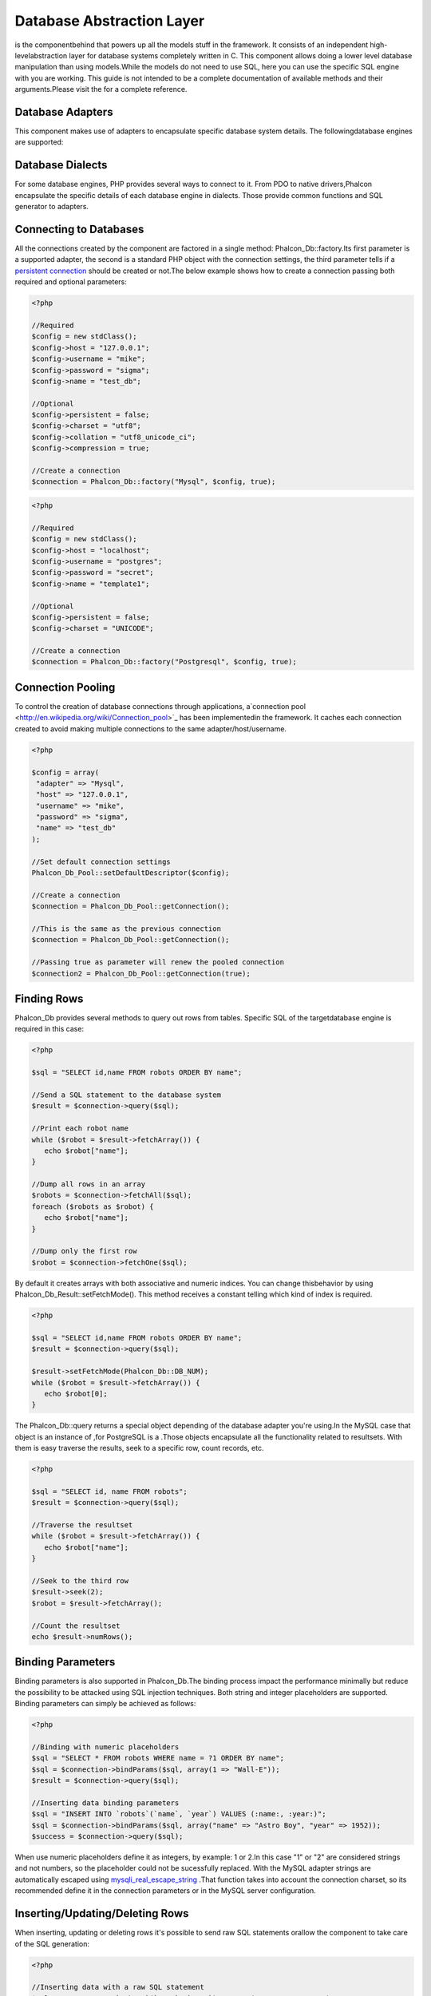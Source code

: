 

Database Abstraction Layer
==========================
is the componentbehind  that powers up all the models stuff in the framework. It consists of an independent high-levelabstraction layer for database systems completely written in C. This component allows doing a lower level database manipulation than using models.While the models do not need to use SQL, here you can use the specific SQL engine with you are working. This guide is not intended to be a complete documentation of available methods and their arguments.Please visit the  for a complete reference.

Database Adapters
-----------------
This component makes use of adapters to encapsulate specific database system details. The followingdatabase engines are supported: 

Database Dialects
-----------------
For some database engines, PHP provides several ways to connect to it. From PDO to native drivers,Phalcon encapsulate the specific details of each database engine in dialects. Those provide common functions and SQL generator to adapters. 

Connecting to Databases
-----------------------
All the connections created by the component are factored in a single method: Phalcon_Db::factory.Its first parameter is a supported adapter, the second is a standard PHP object with the connection settings, the third parameter tells if a `persistent connection <http://php.net/manual/en/features.persistent-connections.php>`_ should be created or not.The below example shows how to create a connection passing both required and optional parameters: 

.. code-block:: php

    <?php
    
    //Required
    $config = new stdClass();
    $config->host = "127.0.0.1";
    $config->username = "mike";
    $config->password = "sigma";
    $config->name = "test_db";
    
    //Optional
    $config->persistent = false;
    $config->charset = "utf8";
    $config->collation = "utf8_unicode_ci";
    $config->compression = true;
    
    //Create a connection
    $connection = Phalcon_Db::factory("Mysql", $config, true);



.. code-block:: php

    <?php
    
    //Required
    $config = new stdClass();
    $config->host = "localhost";
    $config->username = "postgres";
    $config->password = "secret";
    $config->name = "template1";
    
    //Optional
    $config->persistent = false;
    $config->charset = "UNICODE";
    
    //Create a connection
    $connection = Phalcon_Db::factory("Postgresql", $config, true);



Connection Pooling
------------------
To control the creation of database connections through applications, a`connection pool <http://en.wikipedia.org/wiki/Connection_pool>`_ has been implementedin the framework. It caches each connection created to avoid making multiple connections to the same adapter/host/username. 

.. code-block:: php

    <?php
    
    $config = array(
     "adapter" => "Mysql",
     "host" => "127.0.0.1",
     "username" => "mike",
     "password" => "sigma",
     "name" => "test_db"
    );
    
    //Set default connection settings
    Phalcon_Db_Pool::setDefaultDescriptor($config);
    
    //Create a connection
    $connection = Phalcon_Db_Pool::getConnection();
    
    //This is the same as the previous connection
    $connection = Phalcon_Db_Pool::getConnection();
    
    //Passing true as parameter will renew the pooled connection
    $connection2 = Phalcon_Db_Pool::getConnection(true);



Finding Rows
------------
Phalcon_Db provides several methods to query out rows from tables. Specific SQL of the targetdatabase engine is required in this case: 

.. code-block:: php

    <?php

    $sql = "SELECT id,name FROM robots ORDER BY name";
    
    //Send a SQL statement to the database system
    $result = $connection->query($sql);
    
    //Print each robot name
    while ($robot = $result->fetchArray()) {
       echo $robot["name"];
    }
    
    //Dump all rows in an array
    $robots = $connection->fetchAll($sql);
    foreach ($robots as $robot) {
       echo $robot["name"];
    }
    
    //Dump only the first row
    $robot = $connection->fetchOne($sql);

By default it creates arrays with both associative and numeric indices. You can change thisbehavior by using Phalcon_Db_Result::setFetchMode(). This method receives a constant telling which kind of index is required. 

.. code-block:: php

    <?php

    $sql = "SELECT id,name FROM robots ORDER BY name";
    $result = $connection->query($sql);
    
    $result->setFetchMode(Phalcon_Db::DB_NUM);
    while ($robot = $result->fetchArray()) {
       echo $robot[0];
    }

The Phalcon_Db::query returns a special object depending of the database adapter you're using.In the MySQL case that object is an instance of  ,for PostgreSQL is a  .Those objects encapsulate all the functionality related to resultsets. With them is easy traverse the results, seek to a specific row, count records, etc. 

.. code-block:: php

    <?php

    $sql = "SELECT id, name FROM robots";
    $result = $connection->query($sql);
    
    //Traverse the resultset
    while ($robot = $result->fetchArray()) {
       echo $robot["name"];
    }
    
    //Seek to the third row
    $result->seek(2);
    $robot = $result->fetchArray();
    
    //Count the resultset
    echo $result->numRows();



Binding Parameters
------------------
Binding parameters is also supported in Phalcon_Db.The binding process impact the performance minimally but reduce the possibility to be attacked using SQL injection techniques. Both string and integer placeholders are supported. Binding parameters can simply be achieved as follows: 

.. code-block:: php

    <?php
    
    //Binding with numeric placeholders
    $sql = "SELECT * FROM robots WHERE name = ?1 ORDER BY name";
    $sql = $connection->bindParams($sql, array(1 => "Wall-E"));
    $result = $connection->query($sql);
    
    //Inserting data binding parameters
    $sql = "INSERT INTO `robots`(`name`, `year`) VALUES (:name:, :year:)";
    $sql = $connection->bindParams($sql, array("name" => "Astro Boy", "year" => 1952));
    $success = $connection->query($sql);

When use numeric placeholders define it as integers, by example: 1 or 2.In this case "1" or "2" are considered strings and not numbers, so the placeholder could not be sucessfully replaced. With the MySQL adapter strings are automatically escaped using `mysqli_real_escape_string <http://php.net/manual/en/mysqli.real-escape-string.php>`_ .That function takes into account the connection charset, so its recommended define it in the connection parameters or in the MySQL server configuration. 

Inserting/Updating/Deleting Rows
--------------------------------
When inserting, updating or deleting rows it's possible to send raw SQL statements orallow the component to take care of the SQL generation: 

.. code-block:: php

    <?php
    
    //Inserting data with a raw SQL statement
    $sql = "INSERT INTO `robots`(`name`, `year`) VALUES ('Astro Boy', 1952)";
    $success = $connection->query($sql);
    
    //Generating dynamically the necessary SQL
    $success = $connection->insert(
       "robots",
       array("Astro Boy", 1952),
       array("name", "year")
    );
    
    //Updating data with a raw SQL statement
    $sql = "UPDATE `robots` SET `name` = 'Astro boy' WHERE `id` = 101";
    $success = $connection->query($sql);
    
    //Generating dynamically the necessary SQL
    $success = $connection->update(
       "robots",
       array("name")
       array("New Astro Boy"),
       "id = 101"
    );
    
    //Deleting data with a raw SQL statement
    $sql = "DELETE `robots` WHERE `id` = 101";
    $success = $connection->query($sql);
    
    //Generating dynamically the necessary SQL
    $success = $connection->delete("robots", "id = 101");



Profiling SQL Statements
------------------------
Phalcon_Db includes a profiling component to analyze the performance of database operations.With it you can diagnose performance problems and to discover bottlenecks. With is straightforward to create database profiling:

.. code-block:: php

    <?php
    
    $profiler = new Phalcon_Db_Profiler();
    
    //Set the connection profiler
    $connection->setProfiler($profiler);
    
    $sql = "SELECT buyer_name, quantity, product_name
    FROM buyers LEFT JOIN products ON
    buyers.pid=products.id";
    
    //Execute a SQL statement
    $connection->query($sql);
    
    //Get the last profile in the profiler
    $profile = $profiler->getLastProfile();
    
    echo "SQL Statement: ", $profile->getSQLStatement(), "\n";
    echo "Start Time: ", $profile->getInitialTime(), "\n";
    echo "Final Time: ", $profile->getFinalTime(), "\n";
    echo "Total Elapsed Time: ", $profile->getTotalElapsedSeconds(), "\n";

You can also create your own profile class based on Phalcon_Db_Profiler toget real time statistics of the statements sent to the database system: 

.. code-block:: php

    <?php
    
    class DbProfiler extends Phalcon_Db_Profiler {
    
       /**
        * Executed before the SQL statement is sent to the db server
        */
       public function beforeStartProfile(Phalcon_Db_Profiler_Item $profile){
          echo $profile->getSQLStatement();
       }
    
       /**
        * Executed after the SQL statement is sent to the db server
        */
       public function afterEndProfile(Phalcon_Db_Profiler_Item $profile){
          echo $profile->getTotalElapsedSeconds();
       }
    
    }



Log SQL Statements
------------------
When we use high-level abstraction components to access databases, we could find difficultiesto understand which statements are finally sent to the database system. Phalcon_Db also provides logging capabilities to track all the SQL statements sent to the database. The is a ready-to-use componentthat perfectly fits with the logging behavior implemented in Phalcon_Db. Also you can write your own logging system. 

.. code-block:: php

    <?php
    
    $logger = new Phalcon_Logger("File", "app/logs/db.log");
    
    $connection->setLogger($logger);
    
    $connection->insert(
      "products",
      array("Hot pepper", 3.50),
      array("name", "price")
    );

As above, the file *app/logs/db.log* might contain the following:

.. code-block:: php

    [Sun, 29 Apr 12 22:35:26 -0500][DEBUG][Resource Id #77] INSERT INTO products (name, price) VALUES ('Hot pepper', 3.50)



Implementing your own Logger
^^^^^^^^^^^^^^^^^^^^^^^^^^^^
You can pass to Phalcon_Db::setLogger any object that have a method called "log" that acceptsa string as its first argument. That method will be called out each time a SQL statement will sent to the database system. 

Describing Tables and Databases
-------------------------------
Phalcon_Db also allows getting detailed information about tables and databases.

.. code-block:: php

    <?php
    
    //Get tables on the test_db database
    $tables = $connection->listTables("test_db");
    
    //Is there a table robots in the database?
    $exists = $connection->tableExists("robots");
    
    //Get name, data types and special features of robots fields
    $fields = $connection->describeTable("robots");
    foreach ($fields as $field) {
       echo "Column Type: ", $field["Type"];
    }
    
    //Get indexes on the robots table
    $indexes = $connection->describeIndexes("robots");
    foreach ($indexes as $index) {
      print_r($index->getColumns());
    }
    
    //Get foreign keys on the robots table
    $references = $connection->describeReferences("robots");
    foreach ($references as $reference) {
      //Print referenced columns
      print_r($reference->getReferencedColumns());
    }

A table description is very similar to the MySQL describe command, it contains the following info:

Creating/Altering/Dropping Tables
---------------------------------
SQL specifications and implementations include data manipulation instructionssuch as ALTER or DROP. Although, these implementations tend to change from one database system to another. Phalcon_Db provides an easy way to alter tables in a unified manner. 

Creating Tables
	The following example shows how to create a table using this component:

^^^^^^^^^^^^^^^^^^^^^^^^^^^^^^^^^^^^^^^^^^^^^^^^^^^^^^^^^^^^^^^^^^^^^^^^^^^^^^^^^^^^^^^^^


.. code-block:: php

    <?php
    
    use Phalcon_Db_Column as Column;
    
    $connection->createTable("robots", null, array(
       "columns" => array(
         new Column("id", array(
           "type" => Column::TYPE_INTEGER,
           "size" => 10,
           "notNull" => true,
           "autoIncrement" => true
         )),
         new Column("name", array(
           "type" => Column::TYPE_VARCHAR,
           "size" => 70,
           "notNull" => true
         )),
         new Column("year", array(
           "type" => Column::TYPE_INTEGER,
           "size" => 11,
           "notNull" => true
         ))
       )
    ));

Phalcon_Db::createTable accepts an associative array describing the table.Columns are defined with the class  .It also provides general defining capabilities to alter and modify columns, not only create tables. The following options are available when describing columns: Phalcon_Db supports the following database column types:

* Phalcon_Db_Column::TYPE_INTEGER
* Phalcon_Db_Column::TYPE_DATE
* Phalcon_Db_Column::TYPE_VARCHAR
* Phalcon_Db_Column::TYPE_DECIMAL
* Phalcon_Db_Column::TYPE_DATETIME
* Phalcon_Db_Column::TYPE_CHAR
* Phalcon_Db_Column::TYPE_TEXT

Associative hash passed to Phalcon_Db::createTable can have the possible sections:

Altering Tables
	The reason for altering a table can be: add, change or delete fields. Not all database systems
	allow to modify existing columns or add columns between another two. So, Phalcon_Db is limited by these
	constraints.

^^^^^^^^^^^^^^^^^^^^^^^^^^^^^^^^^^^^^^^^^^^^^^^^^^^^^^^^^^^^^^^^^^^^^^^^^^^^^^^^^^^^^^^^^^^^^^^^^^^^^^^^^^^^^^^^^^^^^^^^^^^^^^^^^^^^^^^^^^^^^^^^^^^^^^^^^^^^^^^^^^^^^^^^^^^^^^^^^^^^^^^^^^^^^^^^^^^^^^^^^^^^^^^^^^^^^^^^^^^^^^^^^^^^^^^


.. code-block:: php

    <?php
    
    use Phalcon_Db_Column as Column;
    
    //Adding a new column
    $connection->addColumn("robots", null, new Column("robot_type", array(
      "type" => Column::TYPE_VARCHAR,
      "size" => 32,
      "notNull" => true,
      "after" => "name"
    ));
    
    //Modifying an existing one
    $connection->modifyColumn("robots", null, new Column("name", array(
      "type" => Column::TYPE_VARCHAR,
      "size" => 40,
      "notNull" => true
    ));
    
    //Deleting the column "name"
    $connection->deleteColumn("robots", null, "name");



Dropping Tables
	Examples on dropping tables:

^^^^^^^^^^^^^^^^^^^^^^^^^^^^^^^^^^^^^^^^^^^^^^


.. code-block:: php

    <?php
    
    //Drop table robot from active database
    $connection->dropTable("robots");
    
    //Drop table robot from database "machines"
    $connection->dropTable("robots", "machines");

